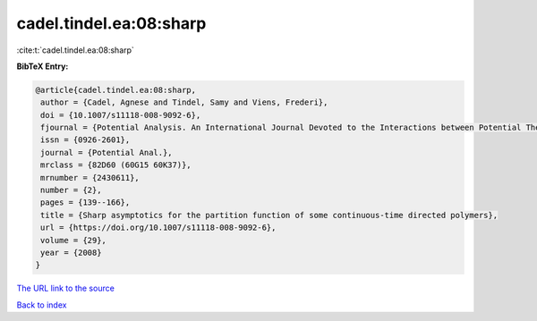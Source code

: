 cadel.tindel.ea:08:sharp
========================

:cite:t:`cadel.tindel.ea:08:sharp`

**BibTeX Entry:**

.. code-block:: bibtex

   @article{cadel.tindel.ea:08:sharp,
    author = {Cadel, Agnese and Tindel, Samy and Viens, Frederi},
    doi = {10.1007/s11118-008-9092-6},
    fjournal = {Potential Analysis. An International Journal Devoted to the Interactions between Potential Theory, Probability Theory, Geometry and Functional Analysis},
    issn = {0926-2601},
    journal = {Potential Anal.},
    mrclass = {82D60 (60G15 60K37)},
    mrnumber = {2430611},
    number = {2},
    pages = {139--166},
    title = {Sharp asymptotics for the partition function of some continuous-time directed polymers},
    url = {https://doi.org/10.1007/s11118-008-9092-6},
    volume = {29},
    year = {2008}
   }
`The URL link to the source <ttps://doi.org/10.1007/s11118-008-9092-6}>`_


`Back to index <../By-Cite-Keys.html>`_
